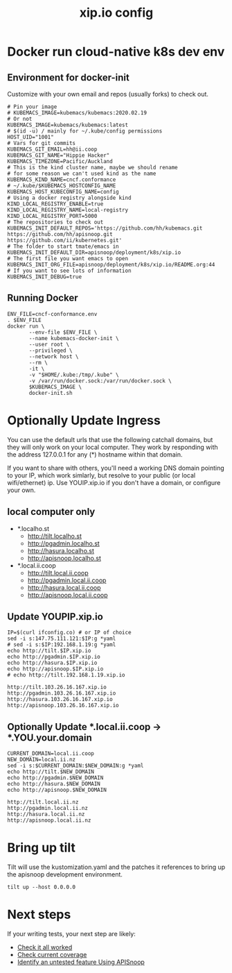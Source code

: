 # -*- ii: y; -*-
#+TITLE: xip.io config

* Docker run cloud-native k8s dev env
** Environment for docker-init

Customize with your own email and repos (usually forks) to check out.

   #+name: cncf-conformance.env
   #+begin_src shell :tangle cncf-conformance.env
     # Pin your image
     # KUBEMACS_IMAGE=kubemacs/kubemacs:2020.02.19
     # Or not
     KUBEMACS_IMAGE=kubemacs/kubemacs:latest
     # $(id -u) / mainly for ~/.kube/config permissions
     HOST_UID="1001"
     # Vars for git commits
     KUBEMACS_GIT_EMAIL=hh@ii.coop
     KUBEMACS_GIT_NAME="Hippie Hacker"
     KUBEMACS_TIMEZONE=Pacific/Auckland
     # This is the kind cluster name, maybe we should rename
     # for some reason we can't used kind as the name
     KUBEMACS_KIND_NAME=cncf.conformance
     # ~/.kube/$KUBEMACS_HOSTCONFIG_NAME
     KUBEMACS_HOST_KUBECONFIG_NAME=config
     # Using a docker registry alongside kind
     KIND_LOCAL_REGISTRY_ENABLE=true
     KIND_LOCAL_REGISTRY_NAME=local-registry
     KIND_LOCAL_REGISTRY_PORT=5000
     # The repositories to check out
     KUBEMACS_INIT_DEFAULT_REPOS='https://github.com/hh/kubemacs.git https://github.com/hh/apisnoop.git https://github.com/ii/kubernetes.git'
     # The folder to start tmate/emacs in
     KUBEMACS_INIT_DEFAULT_DIR=apisnoop/deployment/k8s/xip.io
     # The first file you want emacs to open
     KUBEMACS_INIT_ORG_FILE=apisnoop/deployment/k8s/xip.io/README.org:44
     # If you want to see lots of information
     KUBEMACS_INIT_DEBUG=true
   #+end_src

** Running Docker
   #+name: cncf-conformance.sh
   #+begin_src shell :tangle cncf-conformance.sh
     ENV_FILE=cncf-conformance.env
     . $ENV_FILE
     docker run \
            --env-file $ENV_FILE \
            --name kubemacs-docker-init \
            --user root \
            --privileged \
            --network host \
            --rm \
            -it \
            -v "$HOME/.kube:/tmp/.kube" \
            -v /var/run/docker.sock:/var/run/docker.sock \
            $KUBEMACS_IMAGE \
            docker-init.sh
   #+end_src

* Optionally Update Ingress

You can use the default urls that use the following catchall domains, but they will only work on your local computer. They work by responding with the address 127.0.0.1 for any (*) hostname within that domain.

If you want to share with others, you'll need a working DNS domain pointing to your IP, which work simlarly, but resolve to your public (or local wifi/ethernet) ip. Use YOUIP.xip.io if you don't have a domain, or configure your own.

** local computer only

- *.localho.st
  -  http://tilt.localho.st
  -  http://pgadmin.localho.st
  -  http://hasura.localho.st
  -  http://apisnoop.localho.st

- *.local.ii.coop
  -  http://tilt.local.ii.coop
  -  http://pgadmin.local.ii.coop
  -  http://hasura.local.ii.coop
  -  http://apisnoop.local.ii.coop

** Update YOUPIP.xip.io

   #+begin_src shell
     IP=$(curl ifconfig.co) # or IP of choice
     sed -i s:147.75.111.121:$IP:g *yaml
     # sed -i s:$IP:192.168.1.19:g *yaml
     echo http://tilt.$IP.xip.io
     echo http://pgadmin.$IP.xip.io
     echo http://hasura.$IP.xip.io
     echo http://apisnoop.$IP.xip.io
     # echo http://tilt.192.168.1.19.xip.io
   #+end_src

   #+RESULTS:
   #+begin_example
   http://tilt.103.26.16.167.xip.io
   http://pgadmin.103.26.16.167.xip.io
   http://hasura.103.26.16.167.xip.io
   http://apisnoop.103.26.16.167.xip.io
   #+end_example

** Optionally Update *.local.ii.coop -> *.YOU.your.domain

   #+begin_src shell
     CURRENT_DOMAIN=local.ii.coop
     NEW_DOMAIN=local.ii.nz
     sed -i s:$CURRENT_DOMAIN:$NEW_DOMAIN:g *yaml
     echo http://tilt.$NEW_DOMAIN
     echo http://pgadmin.$NEW_DOMAIN
     echo http://hasura.$NEW_DOMAIN
     echo http://apisnoop.$NEW_DOMAIN
   #+end_src

   #+RESULTS:
   #+begin_example
   http://tilt.local.ii.nz
   http://pgadmin.local.ii.nz
   http://hasura.local.ii.nz
   http://apisnoop.local.ii.nz
   #+end_example

* Bring up tilt
Tilt will use the kustomization.yaml and the patches it references to bring up the apisnoop development environment.
#+begin_src tmate :dir "."
  tilt up --host 0.0.0.0
#+end_src
* Next steps

If your writing tests, your next step are likely:

- [[file:~/apisnoop/org/tickets/mock-template.org::*Check%20it%20all%20worked][Check it all worked]] 
- [[file:~/apisnoop/org/tickets/mock-template.org::*Check%20current%20coverage][Check current coverage]] 
- [[file:~/apisnoop/org/tickets/mock-template.org::*Identify%20an%20untested%20feature%20Using%20APISnoop][Identify an untested feature Using APISnoop]]

